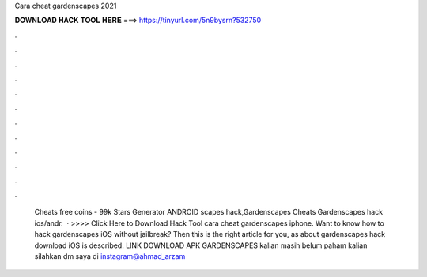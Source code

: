 Cara cheat gardenscapes 2021

𝐃𝐎𝐖𝐍𝐋𝐎𝐀𝐃 𝐇𝐀𝐂𝐊 𝐓𝐎𝐎𝐋 𝐇𝐄𝐑𝐄 ===> https://tinyurl.com/5n9bysrn?532750

.

.

.

.

.

.

.

.

.

.

.

.

 Cheats free coins - 99k Stars Generator ANDROID scapes hack,Gardenscapes Cheats Gardenscapes hack ios/andr.  · >>>> Click Here to Download Hack Tool cara cheat gardenscapes iphone. Want to know how to hack gardenscapes iOS without jailbreak? Then this is the right article for you, as about gardenscapes hack download iOS is described. LINK DOWNLOAD APK GARDENSCAPES kalian masih belum paham kalian silahkan dm saya di instagram@ahmad_arzam
